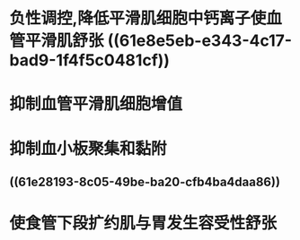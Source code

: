 #+ALIAS: 一氧化氮

* 负性调控,降低平滑肌细胞中钙离子使血管平滑肌舒张 ((61e8e5eb-e343-4c17-bad9-1f4f5c0481cf))
* 抑制血管平滑肌细胞增值
* 抑制血小板聚集和黏附
** ((61e28193-8c05-49be-ba20-cfb4ba4daa86))
* 使食管下段扩约肌与胃发生容受性舒张